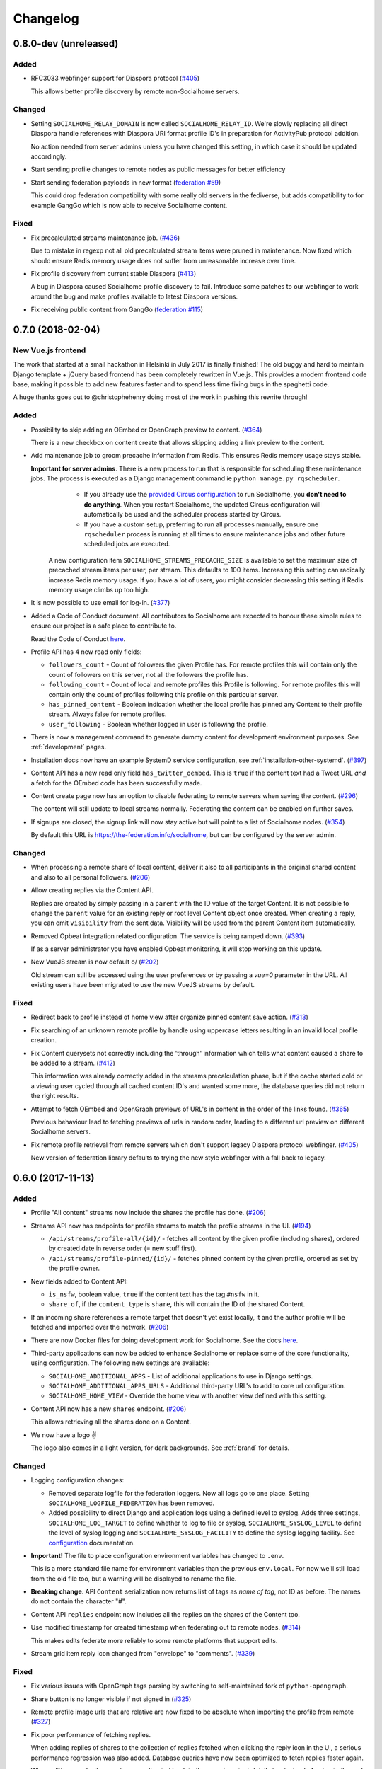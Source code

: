 .. _changelog:

Changelog
=========

0.8.0-dev (unreleased)
----------------------

Added
.....

* RFC3033 webfinger support for Diaspora protocol (`#405 <https://github.com/jaywink/socialhome/issues/405>`_)

  This allows better profile discovery by remote non-Socialhome servers.

Changed
.......

* Setting ``SOCIALHOME_RELAY_DOMAIN`` is now called ``SOCIALHOME_RELAY_ID``. We're slowly replacing all direct Diaspora handle references with Diaspora URI format profile ID's in preparation for ActivityPub protocol addition.

  No action needed from server admins unless you have changed this setting, in which case it should be updated accordingly.

* Start sending profile changes to remote nodes as public messages for better efficiency

* Start sending federation payloads in new format (`federation #59 <https://github.com/jaywink/federation/issues/59>`_)

  This could drop federation compatibility with some really old servers in the fediverse, but adds compatibility to for example GangGo which is now able to receive Socialhome content.

Fixed
.....

* Fix precalculated streams maintenance job. (`#436 <https://github.com/jaywink/socialhome/issues/436>`_)

  Due to mistake in regexp not all old precalculated stream items were pruned in maintenance. Now fixed which should ensure Redis memory usage does not suffer from unreasonable increase over time.

* Fix profile discovery from current stable Diaspora (`#413 <https://github.com/jaywink/socialhome/issues/413>`_)

  A bug in Diaspora caused Socialhome profile discovery to fail. Introduce some patches to our webfinger to work around the bug and make profiles available to latest Diaspora versions.

* Fix receiving public content from GangGo (`federation #115 <https://github.com/jaywink/federation/issues/115>`_)

0.7.0 (2018-02-04)
------------------

New Vue.js frontend
...................

The work that started at a small hackathon in Helsinki in July 2017 is finally finished! The old buggy and hard to maintain Django template + jQuery based frontend has been completely rewritten in Vue.js. This provides a modern frontend code base, making it possible to add new features faster and to spend less time fixing bugs in the spaghetti code.

A huge thanks goes out to @christophehenry doing most of the work in pushing this rewrite through!

Added
.....

* Possibility to skip adding an OEmbed or OpenGraph preview to content. (`#364 <https://github.com/jaywink/socialhome/issues/364>`_)

  There is a new checkbox on content create that allows skipping adding a link preview to the content.

* Add maintenance job to groom precache information from Redis. This ensures Redis memory usage stays stable.

  **Important for server admins**. There is a new process to run that is responsible for scheduling these maintenance jobs. The process is executed as a Django management command ie ``python manage.py rqscheduler``.
    * If you already use the `provided Circus configuration <https://socialhome.readthedocs.io/en/latest/installation/ubuntu.html#set-up-circus>`_ to run Socialhome, you **don't need to do anything**. When you restart Socialhome, the updated Circus configuration will automatically be used and the scheduler process started by Circus.
    * If you have a custom setup, preferring to run all processes manually, ensure one ``rqscheduler`` process is running at all times to ensure maintenance jobs and other future scheduled jobs are executed.

   A new configuration item ``SOCIALHOME_STREAMS_PRECACHE_SIZE`` is available to set the maximum size of precached stream items per user, per stream. This defaults to 100 items. Increasing this setting can radically increase Redis memory usage. If you have a lot of users, you might consider decreasing this setting if Redis memory usage climbs up too high.

* It is now possible to use email for log-in. (`#377 <https://github.com/jaywink/socialhome/issues/377>`_)

* Added a Code of Conduct document. All contributors to Socialhome are expected to honour these simple rules to ensure our project is a safe place to contribute to.

  Read the Code of Conduct `here <https://github.com/jaywink/socialhome/blob/master/CODE_OF_CONDUCT.md>`_.

* Profile API has 4 new read only fields:

  * ``followers_count`` - Count of followers the given Profile has. For remote profiles this will contain only the count of followers on this server, not all the followers the profile has.
  * ``following_count`` - Count of local and remote profiles this Profile is following. For remote profiles this will contain only the count of profiles following this profile on this particular server.
  * ``has_pinned_content`` - Boolean indication whether the local profile has pinned any Content to their profile stream. Always false for remote profiles.
  * ``user_following`` - Boolean whether logged in user is following the profile.

* There is now a management command to generate dummy content for development environment purposes. See :ref:`development` pages.

* Installation docs now have an example SystemD service configuration, see :ref:`installation-other-systemd`. (`#397 <https://github.com/jaywink/socialhome/issues/397>`_)

* Content API has a new read only field ``has_twitter_oembed``. This is ``true`` if the content text had a Tweet URL *and* a fetch for the OEmbed code has been successfully made.

* Content create page now has an option to disable federating to remote servers when saving the content. (`#296 <https://github.com/jaywink/socialhome/issues/296>`_)

  The content will still update to local streams normally. Federating the content can be enabled on further saves.

* If signups are closed, the signup link will now stay active but will point to a list of Socialhome nodes. (`#354 <https://github.com/jaywink/socialhome/issues/354>`_)

  By default this URL is https://the-federation.info/socialhome, but can be configured by the server admin.

Changed
.......

* When processing a remote share of local content, deliver it also to all participants in the original shared content and also to all personal followers. (`#206 <https://github.com/jaywink/socialhome/issues/206>`_)

* Allow creating replies via the Content API.

  Replies are created by simply passing in a ``parent`` with the ID value of the target Content. It is not possible to change the ``parent`` value for an existing reply or root level Content object once created. When creating a reply, you can omit ``visibility`` from the sent data. Visibility will be used from the parent Content item automatically.

* Removed Opbeat integration related configuration. The service is being ramped down. (`#393 <https://github.com/jaywink/socialhome/issues/393>`_)

  If as a server administrator you have enabled Opbeat monitoring, it will stop working on this update.

* New VueJS stream is now default \o/ (`#202 <https://github.com/jaywink/socialhome/issues/202>`_)

  Old stream can still be accessed using the user preferences or by passing a `vue=0` parameter in the URL. All existing users have been migrated to use the new VueJS streams by default.

Fixed
.....

* Redirect back to profile instead of home view after organize pinned content save action. (`#313 <https://github.com/jaywink/socialhome/issues/313>`_)

* Fix searching of an unknown remote profile by handle using uppercase letters resulting in an invalid local profile creation.

* Fix Content querysets not correctly including the 'through' information which tells what content caused a share to be added to a stream. (`#412 <https://github.com/jaywink/socialhome/issues/412>`_)

  This information was already correctly added in the streams precalculation phase, but if the cache started cold or a viewing user cycled through all cached content ID's and wanted some more, the database queries did not return the right results.

* Attempt to fetch OEmbed and OpenGraph previews of URL's in content in the order of the links found. (`#365 <https://github.com/jaywink/socialhome/issues/365>`_)

  Previous behaviour lead to fetching previews of urls in random order, leading to a different url preview on different Socialhome servers.

* Fix remote profile retrieval from remote servers which don't support legacy Diaspora protocol webfinger. (`#405 <https://github.com/jaywink/socialhome/issues/405>`_)

  New version of federation library defaults to trying the new style webfinger with a fall back to legacy.

0.6.0 (2017-11-13)
------------------

Added
.....

* Profile "All content" streams now include the shares the profile has done. (`#206 <https://github.com/jaywink/socialhome/issues/206>`_)
* Streams API now has endpoints for profile streams to match the profile streams in the UI. (`#194 <https://github.com/jaywink/socialhome/issues/194>`_)

  * ``/api/streams/profile-all/{id}/`` - fetches all content by the given profile (including shares), ordered by created date in reverse order (= new stuff first).
  * ``/api/streams/profile-pinned/{id}/`` - fetches pinned content by the given profile, ordered as set by the profile owner.

* New fields added to Content API:

  * ``is_nsfw``, boolean value, ``true`` if the content text has the tag ``#nsfw`` in it.
  * ``share_of``, if the ``content_type`` is ``share``, this will contain the ID of the shared Content.

* If an incoming share references a remote target that doesn't yet exist locally, it and the author profile will be fetched and imported over the network. (`#206 <https://github.com/jaywink/socialhome/issues/206>`_)

* There are now Docker files for doing development work for Socialhome. See the docs `here <https://socialhome.readthedocs.io/en/latest/development.html#developing-with-docker>`_.

* Third-party applications can now be added to enhance Socialhome or replace some of the core functionality, using configuration. The following new settings are available:

  * ``SOCIALHOME_ADDITIONAL_APPS`` - List of additional applications to use in Django settings.
  * ``SOCIALHOME_ADDITIONAL_APPS_URLS`` - Additional third-party URL's to add to core url configuration.
  * ``SOCIALHOME_HOME_VIEW`` - Override the home view with another view defined with this setting.

* Content API now has a new ``shares`` endpoint. (`#206 <https://github.com/jaywink/socialhome/issues/206>`_)

  This allows retrieving all the shares done on a Content.

* We now have a logo ✌

  .. image:: _static/brand/Socialhome-dark-300.png

  The logo also comes in a light version, for dark backgrounds. See :ref:`brand` for details.

Changed
.......

* Logging configuration changes:

  * Removed separate logfile for the federation loggers. Now all logs go to one place. Setting ``SOCIALHOME_LOGFILE_FEDERATION`` has been removed.
  * Added possibility to direct Django and application logs using a defined level to syslog. Adds three settings, ``SOCIALHOME_LOG_TARGET`` to define whether to log to file or syslog, ``SOCIALHOME_SYSLOG_LEVEL`` to define the level of syslog logging and ``SOCIALHOME_SYSLOG_FACILITY`` to define the syslog logging facility. See `configuration <https://socialhome.readthedocs.io/en/latest/running.html#configuration>`_ documentation.

* **Important!** The file to place configuration environment variables has changed to ``.env``.

  This is a more standard file name for environment variables than the previous ``env.local``. For now we'll still load from the old file too, but a warning will be displayed to rename the file.

* **Breaking change**. API ``Content`` serialization now returns list of tags as *name of tag*, not ID as before. The names do not contain the character "#".

* Content API ``replies`` endpoint now includes all the replies on the shares of the Content too.

* Use modified timestamp for created timestamp when federating out to remote nodes. (`#314 <https://github.com/jaywink/socialhome/issues/314>`_)

  This makes edits federate more reliably to some remote platforms that support edits.

* Stream grid item reply icon changed from "envelope" to "comments". (`#339 <https://github.com/jaywink/socialhome/issues/339>`_)

Fixed
.....

* Fix various issues with OpenGraph tags parsing by switching to self-maintained fork of ``python-opengraph``.
* Share button is no longer visible if not signed in (`#325 <https://github.com/jaywink/socialhome/issues/325>`_)
* Remote profile image urls that are relative are now fixed to be absolute when importing the profile from remote (`#327 <https://github.com/jaywink/socialhome/issues/327>`_)
* Fix poor performance of fetching replies.

  When adding replies of shares to the collection of replies fetched when clicking the reply icon in the UI, a serious performance regression was also added. Database queries have now been optimized to fetch replies faster again.
* When editing a reply, the user is now redirected back to the parent content detail view instead of going to the reply detail view. (`#315 <https://github.com/jaywink/socialhome/issues/315>`_)
* Fix regression on visibility of remote replies on shares.

  Replies inherit the parent object visibility and share visibility defaults to non-public in the federation library. Diaspora protocol removed the ``public`` property from shares in a recent release, which meant that we started getting all shares as non-public from the federation layer. This meant that all comments on the shares were processed as non-public too.

  With a change in the federation layer, Diaspora protocol shares are now public by default.

* Fixed Streams API content ``user_is_author`` value always having ``false`` value.

0.5.0 (2017-10-01)
------------------

Python dependencies
...................

Switched to ``pip-tools`` as the recommended way to install Python dependencies and cleaned the requirements files a bit. Now all the "base" dependencies, including production deployment dependencies are locked in ``requirements.txt``. The new file ``dev-requirements.txt`` includes both the base and the extra development/testing related dependencies.

To use ``pip-tools``, first install it:

::

    pip install -U pip-tools

Then install dependencies:

::

    # Production environment
    pip-sync

    # Development environment
    pip-sync dev-requirements.txt

It is not mandatory to use ``pip-tools`` for running a production installation. For development it is mandatory. All dependencies should be placed (unlocked) in either ``requirements/requirements.in`` (base) or ``requirements/requirements-dev.in`` (development extras). Then execute ``./compile-requirements.sh`` to update the locked dependency files after each change to the ``.in`` files. See `pip-tools <https://github.com/jazzband/pip-tools>`_ for more information.

Added
.....

* GIF uploads are now possible when creating content or replies. (`#125 <https://github.com/jaywink/socialhome/issues/125>`_)

* Content API has a new endpoint ``/api/content/<id>/replies/``. This returns all the replies for the given content.

* Shares made by followed contacts are now pulled up to the "Followed" stream.

  This happens only if the user has not already seen this content in their "Followed" stream. Each content should only appear once, either directly by following the author or a followed contact sharing the content. Multiple shares do not raise the content in the stream again.

Changed
.......

* Rendered link processing has been rewritten. This fixes issues with some links not being linkified when rendering. Additionally now all external links are made to open in a new tab or window. (`#197 <https://github.com/jaywink/socialhome/issues/197>`_)

* Previously previews and oEmbed's for content used to only pick up "orphan" links from the content text. This meant that if there was a Markdown or HTML link, there would be no link preview or oEmbed fetched. This has now been changed. All links found in the content will be considered for preview and oEmbed. The first link to return a preview or oEmbed will be used.

* Streams URL changes:

    * All streams will now be under ``/streams/`` for a cleaner URL layout. So for example ``/public/`` is now ``/streams/public/``.
    * Tag stream URL has been changed from ``/streams/tags/<tag>/`` to ``/streams/tag/<tag>/``. This small change allows us to later map ``/stream/tags/`` to the tags the user is following.

  Since lots of old content will point to the old URL's, there will be support for the legacy URL's until they are needed for something else in the future.

* **Breaking change**. Profile API field changes:

    * Added:

        * ``url`` (Full URL of local profile)
        * ``home_url`` (Full URL of remote profile, if remote user)
        * ``is_local`` (Boolean, is user local)
        * ``visibility`` (Profile visibility setting, either ``public``, ``limited``, ``site`` or ``self``. Editable to self)

    * Removed (internal attributes unnecessary for frontend rendering):

        * ``user``
        * ``rsa_public_key``

* **Breaking change**. Content API field changes:

    * Added:

        * ``timestamp`` (ISO 8601 formatted timestamp of last save)
        * ``humanized_timestamp`` (For example "2 hours ago")
        * ``url`` (Full URL to content detail)
        * ``edited`` (Boolean whether content has been edited since creation)
        * ``user_following_author`` (Boolean whether current user is following content author)
        * ``user_is_author`` (Boolean whether current user is the author of the content)
        * ``user_has_shared`` (Boolean whether current user has shared the content)

    * Changed:

        * ``author`` is now a limited serialization of the author profile, containing the following keys: "guid", "handle", "home_url", "id", "image_url_small", "is_local", "name", "url".

          The reason for serializing the author information to content is related to privacy controls. A user who maintains a limited profile can still create public content, for example. A user who is able to view the content created by the user should also see some limited information about the creating profile. To get the full profile, the user needs to fetch the profile object by ID, which is subject to the visibility set by the profile owner.

    * Removed (internal attributes unnecessary for frontend rendering):

        * ``created``
        * ``modified``
        * ``oembed``
        * ``opengraph``

* Refactoring for streams views to use new Stream classes which support pre-caching of content ID's. No visible changes to user experience except a faster "Followed users" stream.

  A stream class that is set as cached will store into Redis a list of content ID's for each user who would normally see that content in the stream. This allows pulling content out of the database very fast. If the stream is not cached or does not have cached content ID's, normal database lookups will be used.

  This refactoring enables creating more complex streams which require heavier calculations to decide whether a content item should be in a stream or not.

Fixed
.....

* Cycling browser tabs with CTRL-TAB when focused on the editor no longer inserts a TAB character in the editor.
* Don't federate shares to shared content local author. This caused unnecessary deliveries between the same host.

0.4.0 (2017-08-31)
------------------

Update notes
............

This release contains long running migrations. Please allow up to 10 minutes for the migrations to run, depending on your database size.

Added
.....

* Allow user to change profile picture. (`#151 <https://github.com/jaywink/socialhome/issues/151>`_)

  Profile menu now has an extra option "Change picture". This allows uploading a new picture and optionally setting focus point for cropping a picture that is not square shape.

* Federate local profiles to remote followers on save. (`#168 <https://github.com/jaywink/socialhome/issues/168>`_)

* Process remote profiles entities on receive.

  Remote profiles were so far only created on first encounter. Now we also process incoming ``Profile`` entities from the federation layer.

* When following a remote profile, federate profile to them at the same time.

* It is now possible to expose statistics from a Socialhome node. This includes counts for users (total, 30 day, 6 month), local content and local replies. These will be exposed via the ``NodeInfo`` documents that for example `the-federation.info <https://the-federation.info>`_ node list consumes.

  By default statistics is off. Admins can switch the counts on by setting environment variable ``SOCIALHOME_STATISTICS=True`` and restarting Socialhome.

* Add user API token view. Allows retrieving an API token for usage in clients and tools. Allows also regenerating the token if it has been lost or exposed.

* Added bookmarklet to easily share external pages. The bookmarklet can be bookmarked from the 'Create' page. (`#138 <https://github.com/jaywink/socialhome/issues/138>`_)

  Sharing with the bookmarklet will copy the page url, title and optionally selected text into the create content text area. The bookmarklet is compatible with Diaspora, so for example the Firefox `sharing service <https://activations.cdn.mozilla.net/en-US/diaspora.html>`_ will work.

* Support receiving 'Share' entities. Show amount of shares on content. (`#206 <https://github.com/jaywink/socialhome/issues/206>`_)

* Show replies to shares on the original shared content. (`#206 <https://github.com/jaywink/socialhome/issues/206>`_)

* Add ``share`` endpoint to Content API. This enables creating and removing shares via the API. (`#206 <https://github.com/jaywink/socialhome/issues/206>`_)

* Allow sharing content. Clicking the share counter icon exposes a 'Share' button which when clicked will create a share. (`#206 <https://github.com/jaywink/socialhome/issues/206>`_)

* Allow unsharing content. Clicking the share counter icon exposes an 'Unshare' button (assuming the user has shared the content) which when clicked will remove the share. (`#206 <https://github.com/jaywink/socialhome/issues/206>`_)

* Federate local shares to remote nodes. (`#206 <https://github.com/jaywink/socialhome/issues/206>`_)

* There is now a 'My content' stream link in the navbar 'Streams' dropdown. This goes to your own profile all content stream.

* Add user preference for the new stream refactoring. If enabled, all streams that have a new version in progress will be rendered with the new frontend code based on Vue.js. (`#202 <https://github.com/jaywink/socialhome/issues/202>`_)

  Warning! The new frontent code doesn't have all the features of the current on yet.

* Content API has three new read only fields available:

    * ``local``, boolean whether the content is local or remote.
    * ``reply_count``, count of replies (including replies on shares)
    * ``shares_count``, count of shares

* Make email notifications nicer by using HTML templates in addition to the plain text version. (`#206 <https://github.com/jaywink/socialhome/issues/206>`_)

  In addition to reply and follow notifications, send also when own content is shared.

Changed
.......

* **Breaking change**. Content API results now return ``visibility`` as a string ('public', 'limited', 'site' or 'self'), not an integer.

Fixed
.....

* There was no notification sent out when a local user followed a local user. This has now been fixed.

Removed
.......

* **Breaking change**. Removed Content, Profile and Users API LIST routes. For now these are seen as not required for building a client and allow unnecessarily easy data mining.

* Removed content modal. Clicking timestamp in grid now directly loads the content detail view. (`#162 <https://github.com/jaywink/socialhome/issues/162>`_)

  Loading the content in a modal was an early experiment and didn't end out very usable.

* Removed reply button from replies. Technically, threaded replies are possible but the UI implementation is not done. Replying to a reply will be back once UI and federation layer will handle threaded replies properly.

0.3.1 (2017-08-06)
------------------

Fixed
.....

* Bump ``federation`` library again to fix a regression in reply relaying due to security fixes in the library 0.14.0 release.


0.3.0 (2017-08-06)
------------------

Security
........

* Reject remote content updates via the federation layer which reference an already existing remote content object but have a different author.

  Note that locally created content was previously safe from this kind of takeover. This, even though serious, affects only remote created content stored locally.

* Reject remote reply updates via the federation layer which try to change the parent content reference.

* Bump `federation <https://github.com/jaywink/federation/releases/tag/v0.14.0>`_ to ensure remote entity authorship is verified correctly.

Added
.....

* API has two new endpoints, the "Content" and "Image Upload" routes. (`#120 <https://github.com/jaywink/socialhome/issues/120>`_)

    * Content API allows browsing content objects that are visible to self, or public for anonymous users. Content objects owned by self can be updated or deleted. Creating content is also possible.
    * Image Upload API allows uploading images via the same mechanism that is used in the content create UI form. The uploaded image will be stored and a markdown string is passed back which can be added to content created in for example mobile clients. Note, uploading an image doesn't create any content itself, it just allows embedding images into content, just like in the UI.

* New API docs exposed by Django REST Swagger. These are in the same place as the old ones, at ``/api/``. Adding to the documentation is still a work in progress.
* Add image upload button to the create/reply editor. This makes it possible to upload images from mobile browsers. (`#120 <https://github.com/jaywink/socialhome/issues/120>`_)
* Make profile "following" button link to "following contacts" page, if user is logged in and own profile.

Changed
.......

* Create and update content will now redirect to the content created or updated. Previous behaviour was user preferred landing page.
* Delete content will now redirect back to the page where the delete was triggered from. Previous behaviour was user preferred landing page. If the content delete is triggered from the content detail page, redirect will happen to user preferred landing page as before. (`#204 <https://github.com/jaywink/socialhome/issues/204>`_)

Fixed
.....

* Fix internal server error when replying to content that contained only characters outside the western Latin character sets.
* Visual fixes for content rendering in content delete page.
* Make direct profile handle search survive extra spaces before or after the searched handle.

0.2.1 (2017-07-30)
------------------

Fixed
.....

* Fix reply form regression introduced in v0.2.0. (`#217 <https://github.com/jaywink/socialhome/issues/217>`_)

0.2.0 (2017-07-30)
------------------

Security
........

* Fix XSS vulnerability in profile edit. Unsanitized profile field input was allowed and one place showed a field without escaping it. The fields are now sanitized and escaping has been ensured.

  The problem concerned only local users and not remote profile fields which were correctly sanitized already.

Added
.....

* Added search for profiles (`#163 <https://github.com/jaywink/socialhome/issues/163>`_)

  There is now a global search in the right side of the header. The search returns matches for local and remote profiles based on their name and username part of the handle. Profiles marked with visibility ``Self`` or ``Limited`` are excluded from the search results. Profiles marked with visibility ``Site`` will be excluded if not logged in, leaving only public profile results. If a direct match happens with a full handle, a redirect is done directly to the searched profile.

  **IMPORTANT for node maintainers**. After pulling in this change, you MUST run the command ``python manage.py rebuild_index`` to create the search index. Not doing this will cause an error to be raised when trying to search. The indexes are kept up to date automatically after running this command once.

* When searching for profiles based on handle, fetch profile from remote if it isn't found locally (`#163 <https://github.com/jaywink/socialhome/issues/163>`_)

Changed
.......

* Improved content/reply create/edit form. Replies don't contain visibility or pinned form elements any more. Added also some help texts regarding drag'n'drop image embed, visibility and content pinning.

Fixed
.....

* Make reply notifications to local users not send one single email with all local participants, but one email per participant. Previous implementation would have leaked emails of participants to other participants.
* Correctly send replies to remotes (`#210 <https://github.com/jaywink/socialhome/issues/210>`_)

  If parent content is local, send via the relayable forwarding mechanism. This ensures parent author signs the content. If parent author is remote, send just to the remote author. The remote author should then relay it.
* Ensure calling ``Profile.private_key`` or ``Profile.key`` don't crash if the profile doesn't have keys. Now the properties just return ``None``.
* Fix regression in profile all content stream load more functionality. (`#190 <https://github.com/jaywink/socialhome/issues/190>`_)
* Filter out "limited" visibility profiles from API list results. These profiles are not available in the search so they shouldn't be available to list through the API either.

0.1.0 (2017-07-27)
------------------

Initial versioned release. Main implemented features:

* Working streams (followed, public, profiles)
* Content creation
* Content OEmbed / OpenGraph previews
* Replies
* Follow/unfollow of profiles
* Contacts list
* Pinning content to profile
